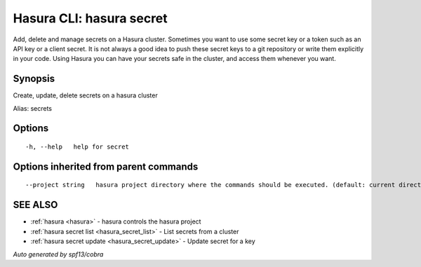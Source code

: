 .. _hasura_secret:

Hasura CLI: hasura secret
-------------------------

Add, delete and manage secrets on a Hasura cluster. Sometimes you want to use some secret key or a token such as an API key or a client secret. It is not always a good idea to push these secret keys to a git repository or write them explicitly in your code. Using Hasura you can have your secrets safe in the cluster, and access them whenever you want.

Synopsis
~~~~~~~~


Create, update, delete secrets on a hasura cluster

Alias: secrets

Options
~~~~~~~

::

  -h, --help   help for secret

Options inherited from parent commands
~~~~~~~~~~~~~~~~~~~~~~~~~~~~~~~~~~~~~~

::

      --project string   hasura project directory where the commands should be executed. (default: current directory)

SEE ALSO
~~~~~~~~

* :ref:`hasura <hasura>` 	 - hasura controls the hasura project
* :ref:`hasura secret list <hasura_secret_list>` 	 - List secrets from a cluster
* :ref:`hasura secret update <hasura_secret_update>` 	 - Update secret for a key

*Auto generated by spf13/cobra*
